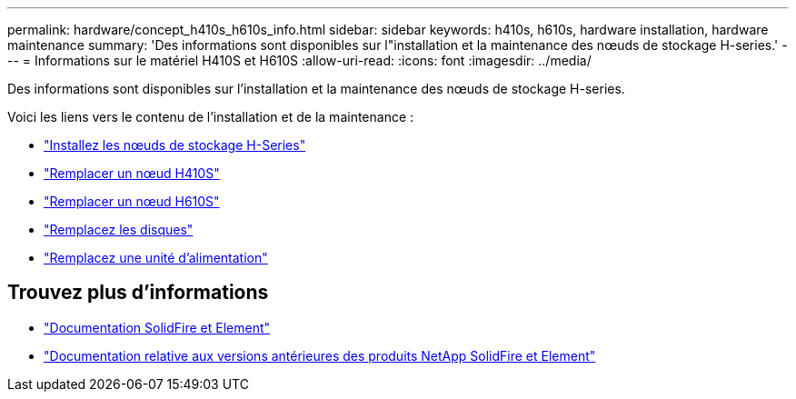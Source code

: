 ---
permalink: hardware/concept_h410s_h610s_info.html 
sidebar: sidebar 
keywords: h410s, h610s, hardware installation, hardware maintenance 
summary: 'Des informations sont disponibles sur l"installation et la maintenance des nœuds de stockage H-series.' 
---
= Informations sur le matériel H410S et H610S
:allow-uri-read: 
:icons: font
:imagesdir: ../media/


[role="lead"]
Des informations sont disponibles sur l'installation et la maintenance des nœuds de stockage H-series.

Voici les liens vers le contenu de l'installation et de la maintenance :

* link:task_h410s_h610s_install.html["Installez les nœuds de stockage H-Series"^]
* link:task_h410s_repl.html["Remplacer un nœud H410S"^]
* link:task_h610s_repl.html["Remplacer un nœud H610S"^]
* link:task_hseries_driverepl.html["Remplacez les disques"^]
* link:task_psu_repl.html["Remplacez une unité d'alimentation"^]




== Trouvez plus d'informations

* https://docs.netapp.com/us-en/element-software/index.html["Documentation SolidFire et Element"]
* https://docs.netapp.com/sfe-122/topic/com.netapp.ndc.sfe-vers/GUID-B1944B0E-B335-4E0B-B9F1-E960BF32AE56.html["Documentation relative aux versions antérieures des produits NetApp SolidFire et Element"^]

